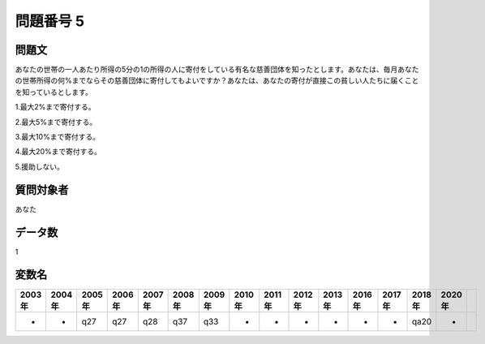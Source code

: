 ====================================================================================================
問題番号 5
====================================================================================================



.. rst-class:: question
問題文
==================


あなたの世帯の一人あたり所得の5分の1の所得の人に寄付をしている有名な慈善団体を知ったとします。あなたは、毎月あなたの世帯所得の何%までならその慈善団体に寄付してもよいですか？あなたは、あなたの寄付が直接この貧しい人たちに届くことを知っているとします。

1.最大2%まで寄付する。

2.最大5%まで寄付する。

3.最大10%まで寄付する。

4.最大20%まで寄付する。

5.援助しない。







.. rst-class:: target
質問対象者
==================

あなた




.. rst-class:: question
データ数
==================


1




.. rst-class:: value_name
変数名
==================

.. csv-table::
   :header: 2003年 ,2004年 ,2005年 ,2006年 ,2007年 ,2008年 ,2009年 ,2010年 ,2011年 ,2012年 ,2013年 ,2016年 ,2017年 ,2018年 ,2020年

     -,  -,  q27,  q27,  q28,  q37,  q33,  -,  -,  -,  -,  -,  -,  qa20,  -,

